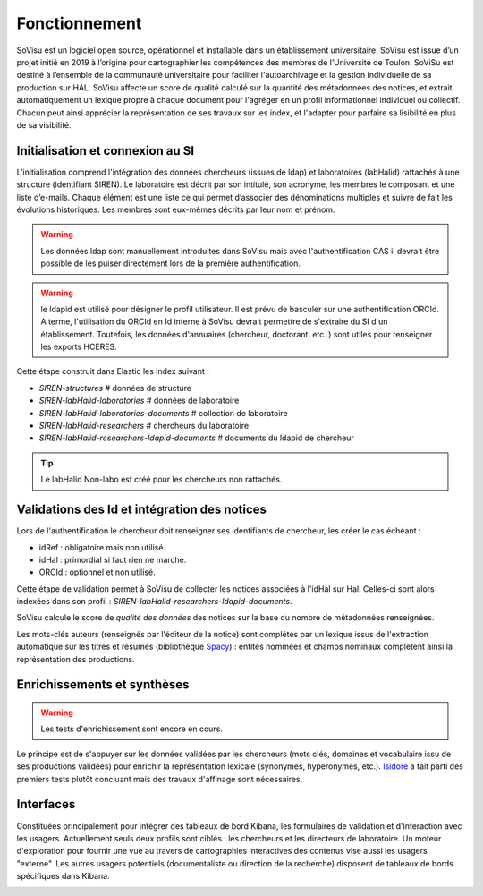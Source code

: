 Fonctionnement
==============

SoVisu est un logiciel open source, opérationnel et installable dans un établissement universitaire. SoVisu est issue d’un projet initié en 2019 à l’origine pour cartographier les compétences des membres de l’Université de Toulon. SoViSu est destiné à l’ensemble de la communauté universitaire pour faciliter l'autoarchivage et la gestion individuelle de sa production sur HAL. SoVisu affecte un score de qualité calculé sur la quantité des métadonnées des notices, et extrait automatiquement un lexique propre à chaque document pour l'agréger en un profil informationnel individuel ou collectif. Chacun peut ainsi apprécier la représentation de ses travaux sur les index, et l'adapter pour parfaire sa lisibilité en plus de sa visibilité.

Initialisation et connexion au SI
---------------------------------
L'initialisation comprend l'intégration des données chercheurs (issues de ldap) et laboratoires (labHalid) rattachés à une structure (identifiant SIREN). Le laboratoire est décrit par son intitulé, son acronyme, les membres le composant et une liste d’e-mails. Chaque élément est une liste ce qui permet d’associer des dénominations multiples et suivre de fait les évolutions historiques. Les membres sont eux-mêmes décrits par leur nom et prénom.

.. warning::
    Les données ldap sont manuellement introduites dans SoVisu mais avec l'authentification CAS il devrait être possible de les puiser directement lors de la première authentification.

.. warning::
    le ldapid est utilisé pour désigner le profil utilisateur. Il est prévu de basculer sur une authentification ORCId. A terme, l'utilisation du ORCId en Id interne à SoVisu devrait permettre de s'extraire du SI d'un établissement. Toutefois, les données d'annuaires (chercheur, doctorant, etc. ) sont utiles pour renseigner les exports HCERES.

.. image:: images/Init.png
    :width: 800px
    :align: center
    :alt: Initialisation des données

Cette étape construit dans Elastic les index suivant :

- *SIREN-structures*                            # données de structure
- *SIREN-labHalid-laboratories*                 # données de laboratoire
- *SIREN-labHalid-laboratories-documents*       # collection de laboratoire
- *SIREN-labHalid-researchers*                  # chercheurs du laboratoire
- *SIREN-labHalid-researchers-ldapid-documents* # documents du ldapid de chercheur

.. tip::
    Le labHalid Non-labo est créé pour les chercheurs non rattachés.

Validations des Id et intégration des notices
---------------------------------------------

Lors de l'authentification le chercheur doit renseigner ses identifiants de chercheur, les créer le cas échéant :

* idRef : obligatoire mais non utilisé.
* idHal : primordial si faut rien ne marche.
* ORCId : optionnel et non utilisé.

Cette étape de validation permet à SoVisu de collecter les notices associées à l'idHal sur Hal. Celles-ci sont alors indexées dans son profil : *SIREN-labHalid-researchers-ldapid-documents*.

.. image:: images/CollecterValider.png
    :width: 800px
    :align: center
    :alt: principes de la collecte et de l'indexation

SoVisu calcule le score de *qualité des données* des notices sur la base du nombre de métadonnées renseignées.

Les mots-clés auteurs (renseignés par l'éditeur de la notice) sont complétés par un lexique issus de l'extraction automatique sur les titres et résumés (bibliothèque `Spacy`_) : entités nommées et champs nominaux complètent ainsi la représentation des productions.

.. _Spacy: http://spacy.io/

Enrichissements et synthèses
----------------------------
.. warning::
  Les tests d'enrichissement sont encore en cours.

Le principe est de s'appuyer sur les données validées par les chercheurs (mots clés, domaines et vocabulaire issu de ses productions validées) pour enrichir la représentation lexicale (synonymes, hyperonymes, etc.).
`Isidore`_ a fait parti des premiers tests plutôt concluant mais des travaux d'affinage sont nécessaires.

.. _Isidore: https://isidore.science/vocabularies

.. image:: images/Enrichir.png
    :width: 800px
    :align: center
    :alt: principes d'enrichissement des données

Interfaces
----------
Constituées principalement pour intégrer des tableaux de bord Kibana, les formulaires de validation et d'interaction avec les usagers. Actuellement seuls deux profils sont ciblés : les chercheurs et les directeurs de laboratoire. Un moteur d'exploration pour fournir une vue au travers de cartographies interactives des contenus vise aussi les usagers "externe".  Les autres usagers potentiels (documentaliste ou direction de la recherche) disposent de tableaux de bords spécifiques dans Kibana.



.. image:: images/SoVisu-SoVisu.png
    :width: 800px
    :align: center
    :alt: principes d'enrichissement des données


